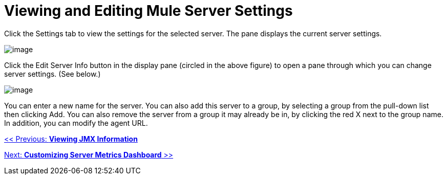 = Viewing and Editing Mule Server Settings

Click the Settings tab to view the settings for the selected server. The pane displays the current server settings.

image:/documentation-3.2/download/attachments/36110809/server-settings.png?version=1&modificationDate=1299550125778[image]

Click the Edit Server Info button in the display pane (circled in the above figure) to open a pane through which you can change server settings. (See below.)

image:/documentation-3.2/download/attachments/36110809/server-edit.png?version=1&modificationDate=1299550125766[image]

You can enter a new name for the server. You can also add this server to a group, by selecting a group from the pull-down list then clicking Add. You can also remove the server from a group it may already be in, by clicking the red X next to the group name. In addition, you can modify the agent URL.

link:/documentation-3.2/display/32X/Viewing+JMX+Information[<< Previous: *Viewing JMX Information*]

link:/documentation-3.2/display/32X/Customizing+Server+Metrics+Dashboard[Next: *Customizing Server Metrics Dashboard* >>]
